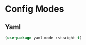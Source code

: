* Config Modes
#+PROPERTY: header-args:elisp :load yes
** Yaml
#+begin_src emacs-lisp :tangle yes
(use-package yaml-mode :straight t)
#+end_src
